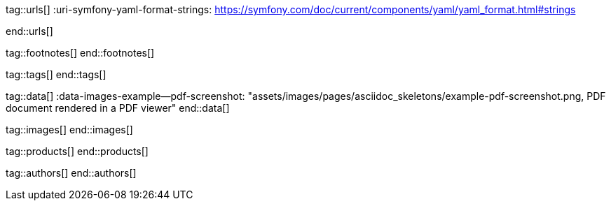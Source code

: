 // ~/document_base_folder/_includes
//  Asciidoc attribute includes:                 attributes.asciidoc
// -----------------------------------------------------------------------------

// URLs - Internal references and/or sources on the Internet
// -----------------------------------------------------------------------------
tag::urls[]
:uri-symfony-yaml-format-strings:                 https://symfony.com/doc/current/components/yaml/yaml_format.html#strings

:uri-wikipedia-yaml:                              https://en.wikipedia.org/wiki/YAML
:uri-wikipedia-codepage-windows-1252:             https://en.wikipedia.org/wiki/Windows-1252

:uri-asciidoctor:                                 https://asciidoctor.org
:uri-asciidoctor-extentions-catalog:              https://github.com/asciidoctor/asciidoctor-extensions-lab#extension-catalog
:uri-asciidoctor-pdf:                             https://github.com/asciidoctor/asciidoctor-pdf
:uri-asciidoctor-pdf-gem:                         https://rubygems.org/gems/asciidoctor-pdf
:uri-asciidoctor-pdf-repo:                        {uri-asciidoctor-pdf}
:uri-asciidoctor-pdf-issues:                      {uri-asciidoctor-pdf-repo}/issues
:uri-asciidoctor-pdf-issues-1:                    {uri-asciidoctor-pdf}/issues/1
:uri-asciidoctor-pdf-issues-95:                   {uri-asciidoctor-pdf}/issues/95
:uri-asciidoctor-pdf-list:                        https://discuss.asciidoctor.org
:uri-asciidoctor-pdf-base-theme:                  https://github.com/asciidoctor/asciidoctor-pdf/blob/master/data/themes/base-theme.yml
:uri-asciidoctor-pdf-default-theme:               https://github.com/asciidoctor/asciidoctor-pdf/blob/master/data/themes/default-theme.yml
:uri-asciidoctor-mathematical:                    https://github.com/asciidoctor/asciidoctor-mathematical
:uri-asciidoctor-pdf-cjk-kai_gen_gothic:          https://github.com/chloerei/asciidoctor-pdf-cjk-kai_gen_gothic
:uri-asciidoctor-pdf-cjk:                         https://github.com/chloerei/asciidoctor-pdf-cjk
:uri-asciidoctor-yaml-style-for-maven:            http://discuss.asciidoctor.org/Asciidoctor-YAML-style-file-for-PDF-and-maven-td3849.html
:uri-asciidoctor-theme-example-for-maven:         https://github.com/asciidoctor/asciidoctor-maven-examples/tree/master/asciidoctor-pdf-with-theme-example
:uri-asciidoctor-theme-example-for-gradle:        https://github.com/asciidoctor/asciidoctor-gradle-examples/tree/master/asciidoc-to-pdf-with-theme-example

:uri-ghostscript-ps-pdf-marks:                    http://milan.kupcevic.net/ghostscript-ps-pdf/#marks

:uri-prawn-home:                                  http://prawnpdf.org
:uri-prawn-gmagick:                               https://github.com/packetmonkey/prawn-gmagick
:uri-prawn-svg:                                   https://github.com/mogest/prawn-svg
:uri-prawn-improved-handling-of-encodings:        https://github.com/prawnpdf/prawn/blob/master/CHANGELOG.md#vastly-improved-handling-of-encodings-for-pdf-built-in-afm-fonts
:uri-prawn-lib-page-geometry:                     https://github.com/prawnpdf/pdf-core/blob/0.6.0/lib/pdf/core/page_geometry.rb#L16-L68[Named size]
:uri-prawn-pdf-typesetting:                       http://www.sitepoint.com/hackable-pdf-typesetting-in-ruby-with-prawn

:uri-rouge-home:                                  http://rouge.jneen.net/
:uri-rouge-token:                                 https://github.com/jneen/rouge/blob/master/lib/rouge/token.rb
:uri-rouge-themes:                                https://github.com/jneen/rouge/tree/master/lib/rouge/themes

:uri-rvm:                                         https://rvm.io
:uri-graphicsmagick:                              https://www.graphicsmagick.org
:uri-google-groups-image-quality:                 https://groups.google.com/forum/#!msg/prawn-ruby/MbMsCx862iY/6ImCsvLGfVcJ[Discussion about image quality in PDFs]

:uri-font-font-awesome:                           https://fortawesome.github.io/Font-Awesome/
:uri-font-foundation-icon-fonts-3:                http://zurb.com/playground/foundation-icon-fonts-3
:uri-font-paymentfont:                            http://paymentfont.io/
:uri-font-octicons:                               https://octicons.github.com/
:uri-font-prawn-icon:                             https://github.com/jessedoyle/prawn-icon/tree/master/data/fonts

:uri-font-roboto-ttf:                             https://github.com/google/roboto/tree/master/out/RobotoTTF
:uri-font-droid-sans-fallback-ttf:                https://github.com/android/platform_frameworks_base/blob/master/data/fonts/DroidSansFallback.ttf
:uri-font-noto-serif:                             https://www.google.com/get/noto/#/family/noto-serif
:uri-font-m-plus-fonts:                           https://mplus-fonts.osdn.jp/about-en.html
end::urls[]


// FOOTNOTES, local asciidoc attributes (variables)
// -----------------------------------------------------------------------------
tag::footnotes[]
end::footnotes[]


// Tags - Asciidoc attributes used internally
// -----------------------------------------------------------------------------
tag::tags[]
// :images-dir:                                      pages/manuals/asciidoctor_pdf
end::tags[]


// Data - Data elements for Asciidoctor extensions
// -----------------------------------------------------------------------------
tag::data[]
:data-images-example--pdf-screenshot:             "assets/images/pages/asciidoc_skeletons/example-pdf-screenshot.png, PDF document rendered in a PDF viewer"
end::data[]


// Images - Images from local include/images folder
// -----------------------------------------------------------------------------
tag::images[]
end::images[]


// PRODUCTS, local product information (e.g. release)
// -----------------------------------------------------------------------------
tag::products[]
end::products[]


// AUTHORS, local author information (e.g. article)
// -----------------------------------------------------------------------------
tag::authors[]
end::authors[]
